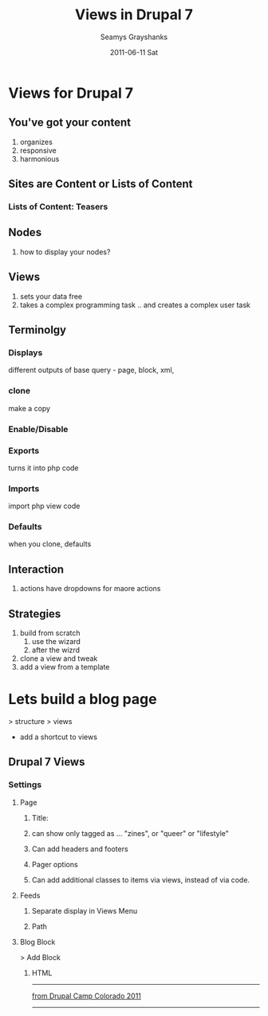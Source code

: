 #+TITLE:     Views in Drupal 7
#+AUTHOR:    Seamys Grayshanks
#+EMAIL:     bart@panther-laptop
#+DATE:      2011-06-11 Sat
#+DESCRIPTION:
#+KEYWORDS: drupal, views, webdev
#+LANGUAGE:  en
#+OPTIONS:   H:3 num:nil toc:t \n:nil @:t ::t |:t ^:nil -:t f:t *:t <:t
#+OPTIONS:   TeX:t LaTeX:t skip:nil d:nil todo:t pri:nil tags:not-in-toc
#+INFOJS_OPT: view:nil toc:nil ltoc:t mouse:underline buttons:0 path:http://orgmode.org/org-info.js
#+EXPORT_SELECT_TAGS: export
#+EXPORT_EXCLUDE_TAGS: noexport
#+LINK_UP:   ./index.html
#+LINK_HOME: ../index.html
#+XSLT:
* Views for Drupal 7
** You've got your content
1) organizes
2) responsive
3) harmonious
** Sites are Content or Lists of Content
*** Lists of Content: Teasers
** Nodes
1) how to display your nodes?
** Views
1) sets your data free
2) takes a complex programming task .. and creates a complex user task
** Terminolgy
*** Displays 
different outputs of base query - page, block, xml, 
*** clone 
make a copy
*** Enable/Disable
*** Exports
turns it into php code
*** Imports
import php view code
*** Defaults 
when you clone, defaults
** Interaction
1) actions have dropdowns for maore actions
** Strategies
1) build from scratch
   1) use the wizard
   2) after the wizrd
2) clone a view and tweak
3) add a view from a template
* Lets build a blog page
> structure > views
+ add a shortcut to views
** Drupal 7 Views
*** Settings
**** Page
***** Title: 
***** can show only tagged as ... "zines", or "queer" or "lifestyle"
***** Can add headers and footers
***** Pager options
***** Can add additional classes to items via views, instead of via code.
**** Feeds
***** Separate display in Views Menu
***** Path
**** Blog Block
> Add Block
***** HTML

-----
[[http://2011.drupalcampcolorado.org][from Drupal Camp Colorado 2011]]

-----
